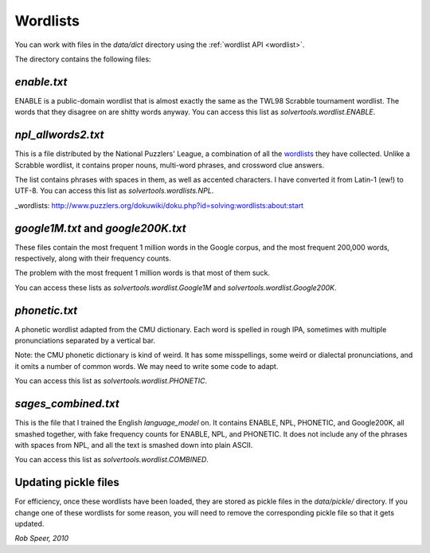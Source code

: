 .. _wordlists:

Wordlists
=========

You can work with files in the `data/dict` directory using the
:ref:`wordlist API <wordlist>`.

The directory contains the following files:

`enable.txt`
------------
ENABLE is a public-domain wordlist that is almost exactly the same as the
TWL98 Scrabble tournament wordlist. The words that they disagree on are shitty
words anyway. You can access this list as `solvertools.wordlist.ENABLE`.

`npl_allwords2.txt`
-------------------
This is a file distributed by the National Puzzlers' League, a combination of
all the wordlists_ they have collected. Unlike a Scrabble wordlist, it contains
proper nouns, multi-word phrases, and crossword clue answers.

The list contains phrases with spaces in them, as well as accented characters.
I have converted it from Latin-1 (ew!) to UTF-8. You can access this list as
`solvertools.wordlists.NPL`.

_wordlists: http://www.puzzlers.org/dokuwiki/doku.php?id=solving:wordlists:about:start

`google1M.txt` and `google200K.txt`
-----------------------------------
These files contain the most frequent 1 million words in the Google corpus, and
the most frequent 200,000 words, respectively, along with their frequency
counts.

The problem with the most frequent 1 million words is that most of them suck.

You can access these lists as `solvertools.wordlist.Google1M` and
`solvertools.wordlist.Google200K`.

`phonetic.txt`
--------------
A phonetic wordlist adapted from the CMU dictionary. Each word is spelled in
rough IPA, sometimes with multiple pronunciations separated by a vertical bar.

Note: the CMU phonetic dictionary is kind of weird. It has some misspellings,
some weird or dialectal pronunciations, and it omits a number of common words.
We may need to write some code to adapt.

You can access this list as `solvertools.wordlist.PHONETIC`.

`sages_combined.txt`
--------------------
This is the file that I trained the English `language_model` on. It contains
ENABLE, NPL, PHONETIC, and Google200K, all smashed together, with fake
frequency counts for ENABLE, NPL, and PHONETIC. It does not include any of the
phrases with spaces from NPL, and all the text is smashed down into plain
ASCII.

You can access this list as `solvertools.wordlist.COMBINED`.

Updating pickle files
---------------------

For efficiency, once these wordlists have been loaded, they are stored as
pickle files in the `data/pickle/` directory. If you change one of these
wordlists for some reason, you will need to remove the corresponding pickle
file so that it gets updated.

*Rob Speer, 2010*
